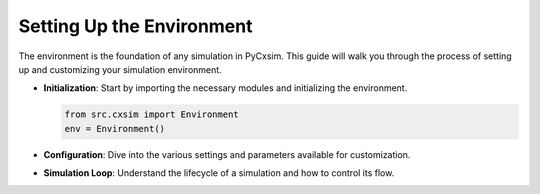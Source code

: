 Setting Up the Environment
==========================

The environment is the foundation of any simulation in PyCxsim. This guide will walk you through the process of setting up and customizing your simulation environment.

- **Initialization**: Start by importing the necessary modules and initializing the environment.

  .. code-block:: python

     from src.cxsim import Environment
     env = Environment()

- **Configuration**: Dive into the various settings and parameters available for customization.

- **Simulation Loop**: Understand the lifecycle of a simulation and how to control its flow.

